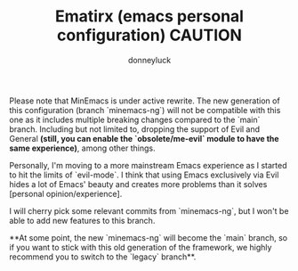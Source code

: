 #+title: Ematirx (emacs personal configuration)
#+author: donneyluck

#+html: <a href="https://www.gnu.org/software/emacs/emacs.html#Releases"><img src="https://img.shields.io/badge/Emacs-29.4-blueviolet.svg?style=flat-square&logo=GNU%20Emacs&logoColor=white"></a>
#+html: <a href="https://orgmode.org"><img src="https://img.shields.io/badge/Org-literate%20config-%2377aa99?style=flat-square&logo=org&logoColor=white"></a>

#+BEGIN_NOTES
#+TITLE: CAUTION
Please note that MinEmacs is under active rewrite. The new generation of this
configuration (branch `minemacs-ng`) will not be compatible with this one as
it includes multiple breaking changes compared to the `main` branch. Including
but not limited to, dropping the support of Evil and General **(still, you can
enable the `obsolete/me-evil` module to have the same experience)**, among
other things.

Personally, I'm moving to a more mainstream Emacs experience as I started to
hit the limits of `evil-mode`. I think that using Emacs exclusively via Evil
hides a lot of Emacs' beauty and creates more problems than it solves
[personal opinion/experience].

I will cherry pick some relevant commits from `minemacs-ng`, but I won't be
able to add new features to this branch.

**At some point, the new `minemacs-ng` will become the `main` branch, so if
you want to stick with this old generation of the framework, we highly
recommend you to switch to the `legacy` branch**.
#+END_NOTES
